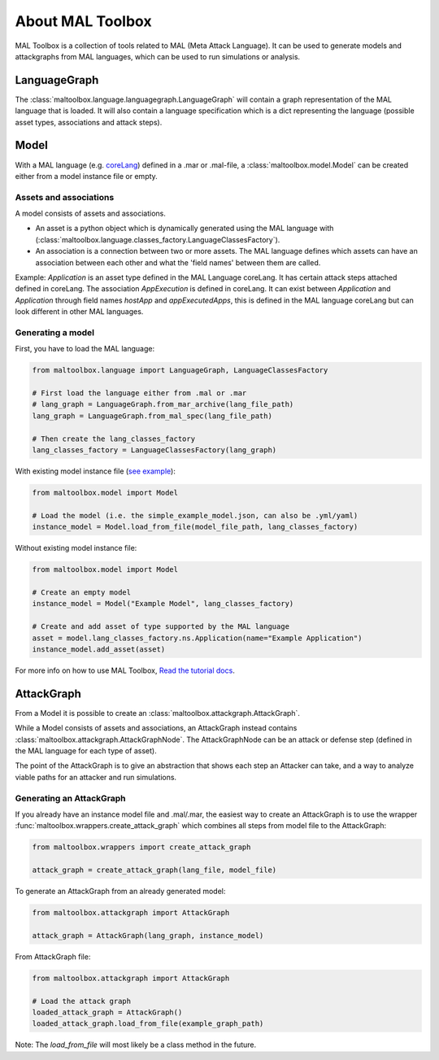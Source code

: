 About MAL Toolbox
==============

MAL Toolbox is a collection of tools related to MAL (Meta Attack Language).
It can be used to generate models and attackgraphs from MAL languages,
which can be used to run simulations or analysis.


LanguageGraph
-------------
The :class:`maltoolbox.language.languagegraph.LanguageGraph` will contain a graph representation of the MAL language that is loaded.
It will also contain a language specification which is a dict representing the language (possible asset types, associations and attack steps).

Model
-----
With a MAL language (e.g. `coreLang <https://github.com/mal-lang/coreLang>`_) defined in a .mar or .mal-file, a :class:`maltoolbox.model.Model` can be created
either from a model instance file or empty.

Assets and associations
""""""""""""""""""""""
A model consists of assets and associations.

- An asset is a python object which is dynamically generated using the MAL language with (:class:`maltoolbox.language.classes_factory.LanguageClassesFactory`).

- An association is a connection between two or more assets. The MAL language defines which assets can have an association between each other and what the 'field names' between them are called.

Example:
`Application` is an asset type defined in the MAL Language coreLang. It has certain attack steps attached defined in coreLang.
The association `AppExecution` is defined in coreLang. It can exist between `Application` and `Application` through field names
`hostApp` and `appExecutedApps`, this is defined in the MAL language coreLang but can look different in other MAL languages.

Generating a model
""""""""""""""""""

First, you have to load the MAL language:

.. code-block:: python

    from maltoolbox.language import LanguageGraph, LanguageClassesFactory

    # First load the language either from .mal or .mar
    # lang_graph = LanguageGraph.from_mar_archive(lang_file_path)
    lang_graph = LanguageGraph.from_mal_spec(lang_file_path)

    # Then create the lang_classes_factory
    lang_classes_factory = LanguageClassesFactory(lang_graph)

With existing model instance file (`see example <https://github.com/mal-lang/mal-toolbox-tutorial/blob/main/res/mal-toolbox/basics/simple_example_model.json>`_):

.. code-block:: python

    from maltoolbox.model import Model

    # Load the model (i.e. the simple_example_model.json, can also be .yml/yaml)
    instance_model = Model.load_from_file(model_file_path, lang_classes_factory)

Without existing model instance file:

.. code-block:: python

    from maltoolbox.model import Model

    # Create an empty model
    instance_model = Model("Example Model", lang_classes_factory)

    # Create and add asset of type supported by the MAL language
    asset = model.lang_classes_factory.ns.Application(name="Example Application")
    instance_model.add_asset(asset)

For more info on how to use MAL Toolbox, `Read the tutorial docs <https://github.com/mal-lang/mal-toolbox-tutorial/blob/main/res/mal-toolbox/model-generators/model_generator.py>`_.

AttackGraph
-----------

From a Model it is possible to create an :class:`maltoolbox.attackgraph.AttackGraph`.

While a Model consists of assets and associations, an AttackGraph instead contains :class:`maltoolbox.attackgraph.AttackGraphNode`.
The AttackGraphNode can be an attack or defense step (defined in the MAL language for each type of asset).

The point of the AttackGraph is to give an abstraction that shows each step an Attacker can take, and a way to analyze viable
paths for an attacker and run simulations.

Generating an AttackGraph
""""""""""""""""""""""""

If you already have an instance model file and .mal/.mar, the easiest way to create an AttackGraph is to use the wrapper :func:`maltoolbox.wrappers.create_attack_graph`
which combines all steps from model file to the AttackGraph:

.. code-block:: python
    
    from maltoolbox.wrappers import create_attack_graph

    attack_graph = create_attack_graph(lang_file, model_file)


To generate an AttackGraph from an already generated model:

.. code-block:: python
    
    from maltoolbox.attackgraph import AttackGraph

    attack_graph = AttackGraph(lang_graph, instance_model)

From AttackGraph file:

.. code-block:: python

    from maltoolbox.attackgraph import AttackGraph

    # Load the attack graph
    loaded_attack_graph = AttackGraph()
    loaded_attack_graph.load_from_file(example_graph_path)

Note: The `load_from_file` will most likely be a class method in the future.
